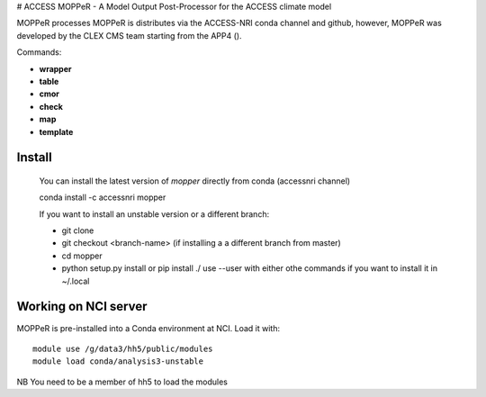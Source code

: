 # ACCESS MOPPeR - A Model Output Post-Processor for the ACCESS climate model


MOPPeR processes 
MOPPeR is distributes via the ACCESS-NRI conda channel and github, however, MOPPeR was developed by the CLEX CMS team starting from the APP4 ().

Commands:

- **wrapper**  
- **table** 
- **cmor** 
- **check** 
- **map** 
- **template** 

-------
Install
-------

    You can install the latest version of `mopper` directly from conda (accessnri channel)

    conda install -c accessnri mopper 

    If you want to install an unstable version or a different branch:

    * git clone 
    * git checkout <branch-name>   (if installing a a different branch from master)
    * cd mopper 
    * python setup.py install or pip install ./ 
      use --user with either othe commands if you want to install it in ~/.local

---------------------
Working on NCI server
---------------------

MOPPeR is pre-installed into a Conda environment at NCI. Load it with::

    module use /g/data3/hh5/public/modules
    module load conda/analysis3-unstable

NB You need to be a member of hh5 to load the modules
